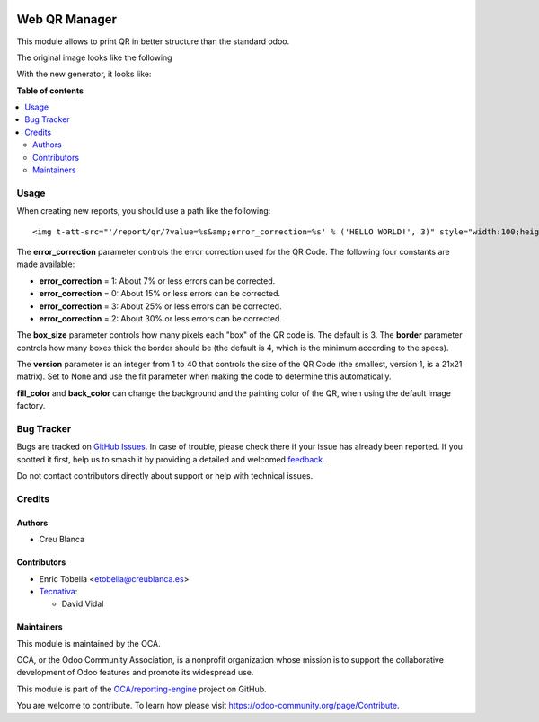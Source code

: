 .. image:: https://odoo-community.org/readme-banner-image
   :target: https://odoo-community.org/get-involved?utm_source=readme
   :alt: Odoo Community Association

==============
Web QR Manager
==============

.. 
   !!!!!!!!!!!!!!!!!!!!!!!!!!!!!!!!!!!!!!!!!!!!!!!!!!!!
   !! This file is generated by oca-gen-addon-readme !!
   !! changes will be overwritten.                   !!
   !!!!!!!!!!!!!!!!!!!!!!!!!!!!!!!!!!!!!!!!!!!!!!!!!!!!
   !! source digest: sha256:ffc224f11cbced82001a630f127329f541f40db2637dffb1c5fc9133de642cb9
   !!!!!!!!!!!!!!!!!!!!!!!!!!!!!!!!!!!!!!!!!!!!!!!!!!!!

.. |badge1| image:: https://img.shields.io/badge/maturity-Beta-yellow.png
    :target: https://odoo-community.org/page/development-status
    :alt: Beta
.. |badge2| image:: https://img.shields.io/badge/license-AGPL--3-blue.png
    :target: http://www.gnu.org/licenses/agpl-3.0-standalone.html
    :alt: License: AGPL-3
.. |badge3| image:: https://img.shields.io/badge/github-OCA%2Freporting--engine-lightgray.png?logo=github
    :target: https://github.com/OCA/reporting-engine/tree/18.0/report_qr
    :alt: OCA/reporting-engine
.. |badge4| image:: https://img.shields.io/badge/weblate-Translate%20me-F47D42.png
    :target: https://translation.odoo-community.org/projects/reporting-engine-18-0/reporting-engine-18-0-report_qr
    :alt: Translate me on Weblate
.. |badge5| image:: https://img.shields.io/badge/runboat-Try%20me-875A7B.png
    :target: https://runboat.odoo-community.org/builds?repo=OCA/reporting-engine&target_branch=18.0
    :alt: Try me on Runboat

|badge1| |badge2| |badge3| |badge4| |badge5|

This module allows to print QR in better structure than the standard
odoo.

The original image looks like the following

|image1|

With the new generator, it looks like:

|image2|

.. |image1| image:: https://raw.githubusercontent.com/OCA/reporting-engine/18.0/report_qr/static/description/old_qr.png
.. |image2| image:: https://raw.githubusercontent.com/OCA/reporting-engine/18.0/report_qr/static/description/new_qr.png

**Table of contents**

.. contents::
   :local:

Usage
=====

When creating new reports, you should use a path like the following:

::

   <img t-att-src="'/report/qr/?value=%s&amp;error_correction=%s' % ('HELLO WORLD!', 3)" style="width:100;height:100"/>

The **error_correction** parameter controls the error correction used
for the QR Code. The following four constants are made available:

- **error_correction** = 1: About 7% or less errors can be corrected.
- **error_correction** = 0: About 15% or less errors can be corrected.
- **error_correction** = 3: About 25% or less errors can be corrected.
- **error_correction** = 2: About 30% or less errors can be corrected.

The **box_size** parameter controls how many pixels each "box" of the QR
code is. The default is 3. The **border** parameter controls how many
boxes thick the border should be (the default is 4, which is the minimum
according to the specs).

The **version** parameter is an integer from 1 to 40 that controls the
size of the QR Code (the smallest, version 1, is a 21x21 matrix). Set to
None and use the fit parameter when making the code to determine this
automatically.

**fill_color** and **back_color** can change the background and the
painting color of the QR, when using the default image factory.

Bug Tracker
===========

Bugs are tracked on `GitHub Issues <https://github.com/OCA/reporting-engine/issues>`_.
In case of trouble, please check there if your issue has already been reported.
If you spotted it first, help us to smash it by providing a detailed and welcomed
`feedback <https://github.com/OCA/reporting-engine/issues/new?body=module:%20report_qr%0Aversion:%2018.0%0A%0A**Steps%20to%20reproduce**%0A-%20...%0A%0A**Current%20behavior**%0A%0A**Expected%20behavior**>`_.

Do not contact contributors directly about support or help with technical issues.

Credits
=======

Authors
-------

* Creu Blanca

Contributors
------------

- Enric Tobella <etobella@creublanca.es>
- `Tecnativa <https://www.tecnativa.com>`__:

  - David Vidal

Maintainers
-----------

This module is maintained by the OCA.

.. image:: https://odoo-community.org/logo.png
   :alt: Odoo Community Association
   :target: https://odoo-community.org

OCA, or the Odoo Community Association, is a nonprofit organization whose
mission is to support the collaborative development of Odoo features and
promote its widespread use.

This module is part of the `OCA/reporting-engine <https://github.com/OCA/reporting-engine/tree/18.0/report_qr>`_ project on GitHub.

You are welcome to contribute. To learn how please visit https://odoo-community.org/page/Contribute.
